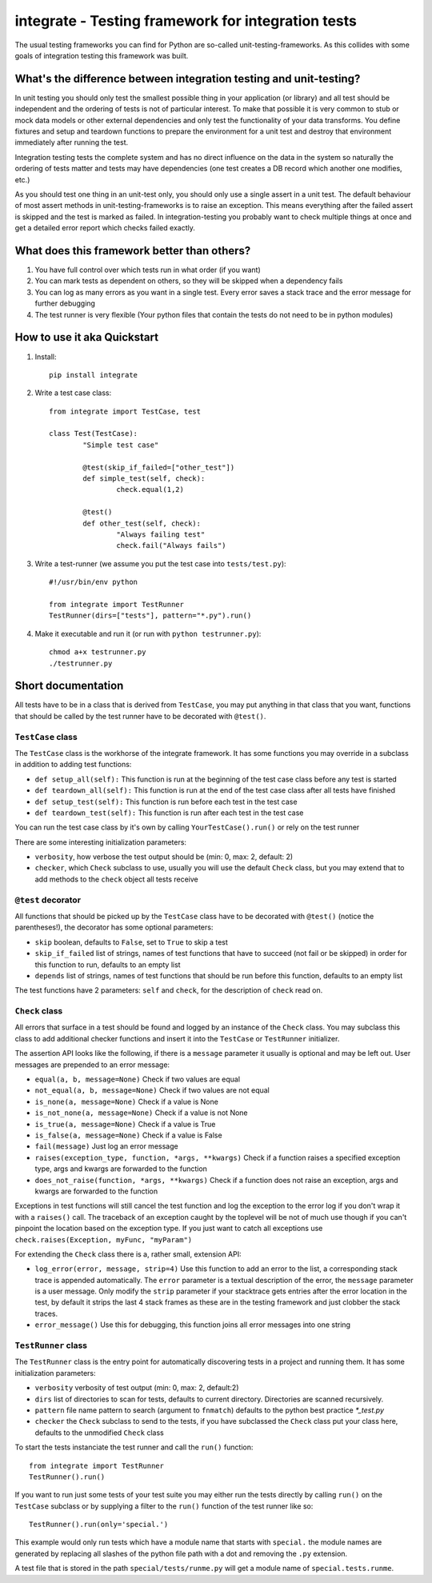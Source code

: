 =====================================================
 integrate - Testing framework for integration tests
=====================================================

The usual testing frameworks you can find for Python are so-called unit-testing-frameworks. As this collides with some goals of integration testing this framework was built.

---------------------------------------------------------------------
 What's the difference between integration testing and unit-testing?
---------------------------------------------------------------------

In unit testing you should only test the smallest possible thing in your application (or library) and all test should be independent and the ordering of tests is not of particular interest. To make that possible it is very common to stub or mock data models or other external dependencies and only test the functionality of your data transforms. You define fixtures and setup and teardown functions to prepare the environment for a unit test and destroy that environment immediately after running the test.

Integration testing tests the complete system and has no direct influence on the data in the system so naturally the ordering of tests matter and tests may have dependencies (one test creates a DB record which another one modifies, etc.)

As you should test one thing in an unit-test only, you should only use a single assert in a unit test. The default behaviour of most assert methods in unit-testing-frameworks is to raise an exception. This means everything after the failed assert is skipped and the test is marked as failed. In integration-testing you probably want to check multiple things at once and get a detailed error report which checks failed exactly.

----------------------------------------------
 What does this framework better than others?
----------------------------------------------

1. You have full control over which tests run in what order (if you want)
2. You can mark tests as dependent on others, so they will be skipped when a dependency fails
3. You can log as many errors as you want in a single test. Every error saves a stack trace and the error message for further debugging
4. The test runner is very flexible (Your python files that contain the tests do not need to be in python modules)

------------------------------
 How to use it aka Quickstart
------------------------------

1. Install::

	pip install integrate

2. Write a test case class::

	from integrate import TestCase, test

	class Test(TestCase):
		"Simple test case"

		@test(skip_if_failed=["other_test"])
		def simple_test(self, check):
			check.equal(1,2)

		@test()
		def other_test(self, check):
			"Always failing test"
			check.fail("Always fails")

3. Write a test-runner (we assume you put the test case into ``tests/test.py``)::

	#!/usr/bin/env python
	
	from integrate import TestRunner
	TestRunner(dirs=["tests"], pattern="*.py").run()

4. Make it executable and run it (or run with ``python testrunner.py``)::

	chmod a+x testrunner.py
	./testrunner.py

---------------------
 Short documentation
---------------------

All tests have to be in a class that is derived from ``TestCase``, you may put anything in that class that you want, functions that should be called by the test runner have to be decorated with ``@test()``.

``TestCase`` class
==================

The ``TestCase`` class is the workhorse of the integrate framework. It has some functions you may override in a subclass in addition to adding test functions:

- ``def setup_all(self):``
  This function is run at the beginning of the test case class before any test is started
- ``def teardown_all(self):``
  This function is run at the end of the test case class after all tests have finished
- ``def setup_test(self):``
  This function is run before each test in the test case
- ``def teardown_test(self):``
  This function is run after each test in the test case

You can run the test case class by it's own by calling ``YourTestCase().run()`` or rely on the test runner

There are some interesting initialization parameters:

- ``verbosity``, how verbose the test output should be (min: 0, max: 2, default: 2)
- ``checker``, which ``Check`` subclass to use, usually you will use the default ``Check`` class, but you may extend that to add methods to the ``check`` object all tests receive


``@test`` decorator
===================

All functions that should be picked up by the ``TestCase`` class have to be decorated with ``@test()`` (notice the parentheses!), the decorator has some optional parameters:

- ``skip`` boolean, defaults to ``False``, set to ``True`` to skip a test
- ``skip_if_failed`` list of strings, names of test functions that have to succeed (not fail or be skipped) in order for this function to run, defaults to an empty list
- ``depends`` list of strings, names of test functions that should be run before this function, defaults to an empty list

The test functions have 2 parameters: ``self`` and ``check``, for the description of ``check`` read on.


``Check`` class
===============

All errors that surface in a test should be found and logged by an instance of the ``Check`` class. You may subclass this class to add additional checker functions and insert it into the ``TestCase`` or ``TestRunner`` initializer.

The assertion API looks like the following, if there is a ``message`` parameter it usually is optional and may be left out. User messages are prepended to an error message:

- ``equal(a, b, message=None)``
  Check if two values are equal
- ``not_equal(a, b, message=None)``
  Check if two values are not equal
- ``is_none(a, message=None)``
  Check if a value is None
- ``is_not_none(a, message=None)``
  Check if a value is not None
- ``is_true(a, message=None)``
  Check if a value is True
- ``is_false(a, message=None)``
  Check if a value is False
- ``fail(message)``
  Just log an error message
- ``raises(exception_type, function, *args, **kwargs)``
  Check if a function raises a specified exception type, args and kwargs are forwarded to the function
- ``does_not_raise(function, *args, **kwargs)``
  Check if a function does not raise an exception, args and kwargs are forwarded to the function

Exceptions in test functions will still cancel the test function and log the exception to the error log if you don't wrap it with a ``raises()`` call. The traceback of an exception caught by the toplevel will be not of much use though if you can't pinpoint the location based on the exception type. If you just want to catch all exceptions use ``check.raises(Exception, myFunc, "myParam")``

For extending the ``Check`` class there is a, rather small, extension API:

- ``log_error(error, message, strip=4)``
  Use this function to add an error to the list, a corresponding stack trace is appended automatically. The ``error`` parameter is a textual description of the error, the ``message`` parameter is a user message. Only modify the ``strip`` parameter if your stacktrace gets entries after the error location in the test, by default it strips the last 4 stack frames as these are in the testing framework and just clobber the stack traces.
- ``error_message()``
  Use this for debugging, this function joins all error messages into one string


``TestRunner`` class
====================

The ``TestRunner`` class is the entry point for automatically discovering tests in a project and running them. It has some initialization parameters:

- ``verbosity`` verbosity of test output (min: 0, max: 2, default:2)
- ``dirs`` list of directories to scan for tests, defaults to current directory. Directories are scanned recursively.
- ``pattern`` file name pattern to search (argument to ``fnmatch``) defaults to the python best practice `*_test.py`
- ``checker`` the ``Check`` subclass to send to the tests, if you have subclassed the ``Check`` class put your class here, defaults to the unmodified ``Check`` class

To start the tests instanciate the test runner and call the ``run()`` function::

	from integrate import TestRunner
	TestRunner().run()

If you want to run just some tests of your test suite you may either run the tests directly by calling ``run()`` on the ``TestCase`` subclass or by supplying a filter to the ``run()`` function of the test runner like so::

	TestRunner().run(only='special.')

This example would only run tests which have a module name that starts with ``special.`` the module names are generated by replacing all slashes of the python file path with a dot and removing the ``.py`` extension.

A test file that is stored in the path ``special/tests/runme.py`` will get a module name of ``special.tests.runme``.
